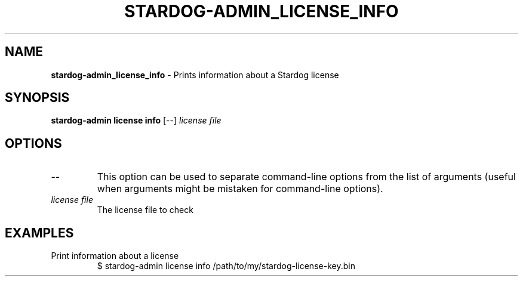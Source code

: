 .\" generated with Ronn/v0.7.3
.\" http://github.com/rtomayko/ronn/tree/0.7.3
.
.TH "STARDOG\-ADMIN_LICENSE_INFO" "8" "October 2017" "Stardog Union" "stardog-admin"
.
.SH "NAME"
\fBstardog\-admin_license_info\fR \- Prints information about a Stardog license
.
.SH "SYNOPSIS"
\fBstardog\-admin\fR \fBlicense\fR \fBinfo\fR [\-\-] \fIlicense file\fR
.
.SH "OPTIONS"
.
.TP
\-\-
This option can be used to separate command\-line options from the list of arguments (useful when arguments might be mistaken for command\-line options)\.
.
.TP
\fIlicense file\fR
The license file to check
.
.SH "EXAMPLES"
.
.TP
Print information about a license
$ stardog\-admin license info /path/to/my/stardog\-license\-key\.bin


